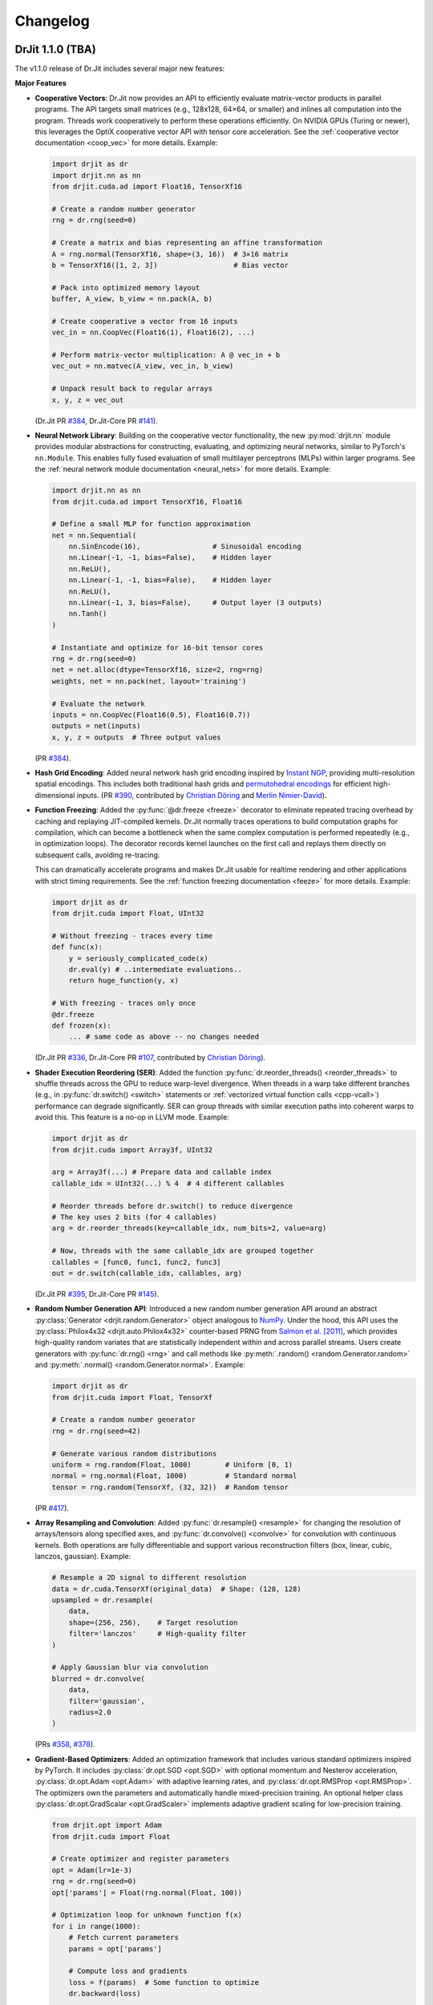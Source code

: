 .. py:currentmodule:: drjit

.. _changelog:

Changelog
#########

DrJit 1.1.0 (TBA)
-----------------

The v1.1.0 release of Dr.Jit includes several major new features:

**Major Features**

- **Cooperative Vectors**: Dr.Jit now provides an API to efficiently evaluate
  matrix-vector products in parallel programs. The API targets small matrices
  (e.g., 128x128, 64×64, or smaller) and inlines all computation into the program.
  Threads work cooperatively to perform these operations efficiently. On NVIDIA
  GPUs (Turing or newer), this leverages the OptiX cooperative vector API with
  tensor core acceleration. See the :ref:`cooperative vector documentation
  <coop_vec>` for more details. Example:

  .. code-block:: python

     import drjit as dr
     import drjit.nn as nn
     from drjit.cuda.ad import Float16, TensorXf16

     # Create a random number generator
     rng = dr.rng(seed=0)

     # Create a matrix and bias representing an affine transformation
     A = rng.normal(TensorXf16, shape=(3, 16))  # 3×16 matrix
     b = TensorXf16([1, 2, 3])                  # Bias vector

     # Pack into optimized memory layout
     buffer, A_view, b_view = nn.pack(A, b)

     # Create cooperative a vector from 16 inputs
     vec_in = nn.CoopVec(Float16(1), Float16(2), ...)

     # Perform matrix-vector multiplication: A @ vec_in + b
     vec_out = nn.matvec(A_view, vec_in, b_view)

     # Unpack result back to regular arrays
     x, y, z = vec_out

  (Dr.Jit PR `#384 <https://github.com/mitsuba-renderer/drjit/pull/384>`__,
  Dr.Jit-Core PR `#141 <https://github.com/mitsuba-renderer/drjit-core/pull/141>`__).

- **Neural Network Library**: Building on the cooperative vector functionality,
  the new :py:mod:`drjit.nn` module provides modular abstractions for
  constructing, evaluating, and optimizing neural networks, similar to
  PyTorch's ``nn.Module``. This enables fully fused evaluation of small
  multilayer perceptrons (MLPs) within larger programs. See the :ref:`neural
  network module documentation <neural_nets>` for more details. Example:

  .. code-block:: python

     import drjit.nn as nn
     from drjit.cuda.ad import TensorXf16, Float16

     # Define a small MLP for function approximation
     net = nn.Sequential(
         nn.SinEncode(16),                 # Sinusoidal encoding
         nn.Linear(-1, -1, bias=False),    # Hidden layer
         nn.ReLU(),
         nn.Linear(-1, -1, bias=False),    # Hidden layer
         nn.ReLU(),
         nn.Linear(-1, 3, bias=False),     # Output layer (3 outputs)
         nn.Tanh()
     )

     # Instantiate and optimize for 16-bit tensor cores
     rng = dr.rng(seed=0)
     net = net.alloc(dtype=TensorXf16, size=2, rng=rng)
     weights, net = nn.pack(net, layout='training')

     # Evaluate the network
     inputs = nn.CoopVec(Float16(0.5), Float16(0.7))
     outputs = net(inputs)
     x, y, z = outputs  # Three output values

  (PR `#384 <https://github.com/mitsuba-renderer/drjit/pull/384>`__).

- **Hash Grid Encoding**: Added neural network hash grid encoding inspired by
  `Instant NGP <https://nvlabs.github.io/instant-ngp>`__, providing
  multi-resolution spatial encodings. This includes both traditional hash grids
  and `permutohedral encodings <https://radualexandru.github.io/permuto_sdf>`__
  for efficient high-dimensional inputs. (PR `#390
  <https://github.com/mitsuba-renderer/drjit/pull/390>`__, contributed by
  `Christian Döring <https://github.com/DoeringChristian>`__
  and `Merlin Nimier-David <https://merlin.nimierdavid.fr>`__).

- **Function Freezing**: Added the :py:func:`@dr.freeze <freeze>` decorator
  to eliminate repeated tracing overhead by caching and replaying
  JIT-compiled kernels. Dr.Jit normally traces operations to build
  computation graphs for compilation, which can become a bottleneck
  when the same complex computation is performed repeatedly (e.g., in optimization
  loops). The decorator records kernel launches on the first call and replays
  them directly on subsequent calls, avoiding re-tracing.

  This can dramatically accelerate programs and makes Dr.Jit usable for
  realtime rendering and other applications with strict timing requirements.
  See the :ref:`function freezing documentation <feeze>` for more details.
  Example:

  .. code-block:: python

     import drjit as dr
     from drjit.cuda import Float, UInt32

     # Without freezing - traces every time
     def func(x):
         y = seriously_complicated_code(x)
         dr.eval(y) # ..intermediate evaluations..
         return huge_function(y, x)

     # With freezing - traces only once
     @dr.freeze
     def frozen(x):
         ... # same code as above -- no changes needed

  (Dr.Jit PR `#336 <https://github.com/mitsuba-renderer/drjit/pull/336>`__,
  Dr.Jit-Core PR `#107 <https://github.com/mitsuba-renderer/drjit-core/pull/107>`__,
  contributed by `Christian Döring <https://github.com/DoeringChristian>`__).

- **Shader Execution Reordering (SER)**: Added the function
  :py:func:`dr.reorder_threads() <reorder_threads>` to shuffle threads across
  the GPU to reduce warp-level divergence. When threads in a warp take
  different branches (e.g., in :py:func:`dr.switch() <switch>` statements or
  :ref:`vectorized virtual function calls <cpp-vcall>`) performance can
  degrade significantly. SER can group threads with similar execution paths
  into coherent warps to avoid this. This feature is a no-op in LLVM mode.
  Example:

  .. code-block:: python

     import drjit as dr
     from drjit.cuda import Array3f, UInt32

     arg = Array3f(...) # Prepare data and callable index
     callable_idx = UInt32(...) % 4  # 4 different callables

     # Reorder threads before dr.switch() to reduce divergence
     # The key uses 2 bits (for 4 callables)
     arg = dr.reorder_threads(key=callable_idx, num_bits=2, value=arg)

     # Now, threads with the same callable_idx are grouped together
     callables = [func0, func1, func2, func3]
     out = dr.switch(callable_idx, callables, arg)

  (Dr.Jit PR `#395 <https://github.com/mitsuba-renderer/drjit/pull/395>`__,
  Dr.Jit-Core PR `#145 <https://github.com/mitsuba-renderer/drjit-core/pull/145>`__).

- **Random Number Generation API**: Introduced a new random number generation
  API around an abstract :py:class:`Generator <drjit.random.Generator>` object
  analogous to `NumPy
  <https://numpy.org/doc/2.2/reference/random/generator.html>`__. Under the
  hood, this API uses the :py:class:`Philox4x32 <drjit.auto.Philox4x32>`
  counter-based PRNG from `Salmon et al. [2011]
  <https://www.thesalmons.org/john/random123/papers/random123sc11.pdf>`__,
  which provides high-quality random variates that are statistically
  independent within and across parallel streams. Users create generators with
  :py:func:`dr.rng() <rng>` and call methods like :py:meth:`.random()
  <random.Generator.random>` and :py:meth:`.normal() <random.Generator.normal>`. Example:

  .. code-block:: python

     import drjit as dr
     from drjit.cuda import Float, TensorXf

     # Create a random number generator
     rng = dr.rng(seed=42)

     # Generate various random distributions
     uniform = rng.random(Float, 1000)        # Uniform [0, 1)
     normal = rng.normal(Float, 1000)         # Standard normal
     tensor = rng.random(TensorXf, (32, 32))  # Random tensor

  (PR `#417 <https://github.com/mitsuba-renderer/drjit/pull/417>`__).

- **Array Resampling and Convolution**: Added :py:func:`dr.resample() <resample>`
  for changing the resolution of arrays/tensors along specified axes, and
  :py:func:`dr.convolve() <convolve>` for convolution with continuous kernels.
  Both operations are fully differentiable and support various reconstruction
  filters (box, linear, cubic, lanczos, gaussian). Example:

  .. code-block:: python

     # Resample a 2D signal to different resolution
     data = dr.cuda.TensorXf(original_data)  # Shape: (128, 128)
     upsampled = dr.resample(
         data,
         shape=(256, 256),    # Target resolution
         filter='lanczos'     # High-quality filter
     )

     # Apply Gaussian blur via convolution
     blurred = dr.convolve(
         data,
         filter='gaussian',
         radius=2.0
     )

  (PRs `#358 <https://github.com/mitsuba-renderer/drjit/pull/358>`__,
  `#378 <https://github.com/mitsuba-renderer/drjit/pull/378>`__).

- **Gradient-Based Optimizers**: Added an optimization framework
  that includes various standard optimizers inspired by PyTorch. It includes :py:class:`dr.opt.SGD
  <opt.SGD>` with optional momentum and Nesterov acceleration,
  :py:class:`dr.opt.Adam <opt.Adam>` with adaptive learning rates, and
  :py:class:`dr.opt.RMSProp <opt.RMSProp>`. The optimizers own the parameters
  and automatically handle mixed-precision training. An optional helper class
  :py:class:`dr.opt.GradScalar <opt.GradScaler>` implements adaptive gradient
  scaling for low-precision training.

  .. code-block:: python

     from drjit.opt import Adam
     from drjit.cuda import Float

     # Create optimizer and register parameters
     opt = Adam(lr=1e-3)
     rng = dr.rng(seed=0)
     opt['params'] = Float(rng.normal(Float, 100))

     # Optimization loop for unknown function f(x)
     for i in range(1000):
         # Fetch current parameters
         params = opt['params']

         # Compute loss and gradients
         loss = f(params)  # Some function to optimize
         dr.backward(loss)

         # Update parameters
         opt.step()

  (PRs `#345 <https://github.com/mitsuba-renderer/drjit/pull/345>`__, `#402
  <https://github.com/mitsuba-renderer/drjit/pull/402>`__, commit `e3f576
  <https://github.com/mitsuba-renderer/drjit/commit/e3f57620cb58bac14dfd43189aa1bdf8ba0ff8c0>`__).

- **TensorFlow Interoperability**: Added TensorFlow interop via
  :py:func:`@dr.wrap <wrap>`, supporting forward and backward automatic
  differentiation with comprehensive support for variables and tensors. (PR
  `#301 <https://github.com/mitsuba-renderer/drjit/pull/301>`__, contributed by
  `Jakob Hoydis <https://github.com/jhoydis>`__).

**Array and Tensor Operations**

- Added :py:func:`dr.concat() <concat>` to concatenate arrays/tensors
  along a specified axis following the Array API standard. (PR `#354
  <https://github.com/mitsuba-renderer/drjit/pull/354>`__).

- Added :py:func:`dr.take() <take>` and :py:func:`dr.take_interp()
  <take_interp>` for efficient tensor indexing and interpolated indexing
  along specified axes. (PR `#420
  <https://github.com/mitsuba-renderer/drjit/pull/420>`__,
  commit `b59436
  <https://github.com/mitsuba-renderer/drjit/commit/b59436b0f041af1ea7ba04bd508b39e2e9a43ac8>`__).

- Added :py:func:`dr.moveaxis() <moveaxis>` for rearranging tensor
  dimensions, providing NumPy-compatible axis movement. (commit `4d1478
  <https://github.com/mitsuba-renderer/drjit/commit/4d14784696713f398eee6661913ee11e4d6b1934>`__).

- Implemented comprehensive slice operations for regular (non-tensor) arrays,
  supporting advanced patterns like nested slices and integer array indexing.
  (PR `#365
  <https://github.com/mitsuba-renderer/drjit/pull/365>`__).

- Conversion between tensors and nested arrays (e.g. ``Array3f``) now offers an
  option (``flip_axis=True``) of whether or not to flip the axis order (e.g.,
  `Nx3` vs `3xN`). (PR `#348
  <https://github.com/mitsuba-renderer/drjit/pull/348>`__).

**Performance Improvements**

- Enabled packet memory operations for texture access, providing speedups when
  accessing multi-channel textures on the LLVM and CUDA backends. (PR `#329
  <https://github.com/mitsuba-renderer/drjit/pull/329>`__).

- Optimized :py:func:`dr.rsqrt() <rsqrt>` to compile to faster instruction
  sequences on the LLVM backend using ``VRSQRTPS`` with Newton-Raphson
  iteration on Intel processors and similar optimizations for ARM Neon. (Dr.Jit
  PR `#343 <https://github.com/mitsuba-renderer/drjit/pull/343>`__,
  Dr.Jit-Core PR `#125
  <https://github.com/mitsuba-renderer/drjit-core/pull/125>`__).

- Made :py:func:`dr.any() <any>`, :py:func:`dr.all() <all>`, and
  :py:func:`dr.none() <none>` asynchronous with respect to the host, improving
  GPU utilization. (Dr.Jit PR `#344
  <https://github.com/mitsuba-renderer/drjit/pull/344>`__, Dr.Jit-Core PR `#126
  <https://github.com/mitsuba-renderer/drjit-core/pull/126>`__).

**Random Number Generation (contd.)**

- Added PCG32 reverse generation capabilities with ``prev_*`` methods for
  all random number generation functions for bidirectional traversal
  of random sequences. (PR `#398
  <https://github.com/mitsuba-renderer/drjit/pull/398>`__).

- Added PCG32 methods for generating normally distributed variates:
  :py:func:`PCG32.next_float_normal() <drjit.llvm.PCG32.next_float_normal>`,
  :py:func:`PCG32.next_float32_normal() <drjit.llvm.PCG32.next_float32_normal>`,
  and :py:func:`PCG32.next_float64_normal() <drjit.llvm.PCG32.next_float64_normal>`.
  (PR `#353 <https://github.com/mitsuba-renderer/drjit/pull/353>`__).

- Added :py:func:`dr.mul_wide() <mul_wide>` and :py:func:`dr.mul_hi() <mul_hi>`
  for wide integer multiplication, essential for implementing the Philox PRNG.
  (Dr.Jit PR `#414 <https://github.com/mitsuba-renderer/drjit/pull/414>`__,
  Dr.Jit-Core PR `#156
  <https://github.com/mitsuba-renderer/drjit-core/pull/156>`__).

**API Improvements**

- Refined semantics of :py:func:`dr.forward_from() <forward_from>` and
  :py:func:`dr.backward_from() <backward_from>` to preserve existing
  gradients instead of unconditionally overriding them.
  (Dr.Jit PR `#351 <https://github.com/mitsuba-renderer/drjit/pull/351>`__).

- Added utility functions :py:func:`dr.zeros_like() <zeros_like>`,
  :py:func:`dr.ones_like() <ones_like>`, and :py:func:`dr.empty_like()
  <empty_like>`.
  (PR `#345 <https://github.com/mitsuba-renderer/drjit/pull/345/files>`__).

- Added :py:meth:`dr.ArrayBase.item() <ArrayBase.item>` method for extracting scalar values from
  single-element arrays/tensors, similar to NumPy/PyTorch. (commit `a142bc
  <https://github.com/mitsuba-renderer/drjit/commit/a142bcdf2143785880cd57c640630abb8b560d9d>`__).

- Added :py:func:`dr.linear_to_srgb() <linear_to_srgb>` and
  :py:func:`dr.srgb_to_linear() <srgb_to_linear>` for color space conversions.
  (commit `a7f138
  <https://github.com/mitsuba-renderer/drjit/commit/a7f1380cb2e684056b51ef6d08e6ea33154a5d62>`__).

- Added :py:attr:`JitFlag.ForbidSynchronization` to catch costly
  synchronization operations during development. (
  Dr.Jit PR `#350 <https://github.com/mitsuba-renderer/drjit/pull/350>`__,
  Dr.Jit-Core PR `#128
  <https://github.com/mitsuba-renderer/drjit-core/pull/128>`__).

- Added C++ bindings for thread-local memory arrays through the
  ``dr::Local<Value, Size>`` template, complementing the existing Python
  functionality. This enables efficient scratch space and stack-like data
  structures in GPU kernels from C++ code. (commit `c30ade
  <https://github.com/mitsuba-renderer/drjit/commit/c30ade7aa596dac838dedece2e73f5a4a3adcec8>`__).

**Notable Bugfixes**

- Fixed ``dr::block_reduce()`` derivative computation for
  arrays not evenly divisible by block size. (commit `df79ed
  <https://github.com/mitsuba-renderer/drjit/commit/df79ed894a110e2255515e9778032ccac38883a9>`__).

- Fixed potential performance cliffs in :py:func:`dr.gather() <gather>`
  by memoizing expressions and limiting expression growth (Dr.Jit-Core PR `#159
  <https://github.com/mitsuba-renderer/drjit-core/pull/159>`__).

- Fixed :py:func:`dr.rotate() <rotate>` quaternion component ordering to match C++
  implementation. (PR `#416
  <https://github.com/mitsuba-renderer/drjit/pull/416>`__).

- Fixed the derivative of :py:func:`dr.unit_angle() <unit_angle>` at signed zero.
  (commit `9d09a9
  <https://github.com/mitsuba-renderer/drjit/commit/9d09a9e9310b29870756faa8b12fa7b1e60c7396>`__).

- Fixed memory leak in Python bindings using dedicated cleanup thread. (PR `#399
  <https://github.com/mitsuba-renderer/drjit/pull/399>`__).

- Preserve tensor shapes in symbolic operations. (commit `74c4d0
  <https://github.com/mitsuba-renderer/drjit/commit/74c4d0313a420a22dd9e2fe0cb11205f051cb762>`__).

- Fixed evaluated loop derivative issues with unchanged differentiable state
  variables. (commit `074cfe
  <https://github.com/mitsuba-renderer/drjit/commit/074cfe9d0c2dc805af00d562a20c6c268477104d>`__).

- Fixed symbolic loop backward derivative compilation for simple loops.
  (commit `01ef10
  <https://github.com/mitsuba-renderer/drjit/commit/01ef10ef3b5cb147c1c3116d089438dfcb97e2c8>`__).

- Fixed broadcasting of tensors and handling of unknown objects in
  :py:func:`dr.select() <select>`. (PRs `#339
  <https://github.com/mitsuba-renderer/drjit/issue/339>`__, PRs `#349
  <https://github.com/mitsuba-renderer/drjit/issue/349>`__).

- Fixed :py:func:`dr.abs() <abs>` derivative at x=0 to match PyTorch behavior. (commit `c597de
  <https://github.com/mitsuba-renderer/drjit/commit/c597de37d98a494e51bd55fc2f40e68d2258691f>`__).

**Other Improvements**

- Fixed several corner cases in :py:func:`dr.dda.dda() <drjit.dda.dda>` (PR `#311
  <https://github.com/mitsuba-renderer/drjit/pull/311>`__).

- Added support for casting to and from boolean array types in Python. (commit `343d16
  <https://github.com/mitsuba-renderer/drjit/commit/343d16e1305d6c51fcfaaa196ce7737a35768af7>`__).

- Enhanced :py:func:`dr.expr_t() <expr_t>` to preserve custom array types when
  compatible. (commit `85d66c
  <https://github.com/mitsuba-renderer/drjit/commit/85d66c3612190a6b653fc47cd9acbf6be4350e79>`__).

- Improved :py:func:`dr.replace_grad() <replace_grad>` to handle non-differentiable and unknown
  types gracefully. (PR `#364
  <https://github.com/mitsuba-renderer/drjit/pull/364>`__).

- Improved error handling throughout the codebase by replacing ``abort()``
  calls with exceptions for better recovery in interactive environments.
  (commit `27e34c
  <https://github.com/mitsuba-renderer/drjit/commit/27e34c2170af98a08ff25826a5d49238cc5a29a2>`__).

- Added :py:func:`dr.profile_enable() <profile_enable>` context manager for
  selective CUDA profiling using the NSight tools. (commit `e4dda9
  <https://github.com/mitsuba-renderer/drjit/commit/e4dda97b53dba696db40e5a8097310d64fb385f9>`__).


DrJit 1.0.5 (February 3, 2025)
------------------------------

- Workaround for OptiX linking issue in driver version R570+. (commit `0c9c54e
  <https://github.com/mitsuba-renderer/drjit-core/commit/0c9c54ec5c2963dd576c5a16d10fb2d63d67166f>`__).

- Tensors can now be used as condition and state variables of
  ``dr.if_stmt/while_loop``. (commit `4691fe
  <https://github.com/mitsuba-renderer/drjit-core/commit/4691fe4421bfd7002cd9c5d998617db0f40cce35>`__).

DrJit 1.0.4 (January 28, 2025)
------------------------------

- Release was retracted

DrJit 1.0.3 (January 16, 2025)
------------------------------

- Fixes to :py:func:`drjit.wrap`. (commit `166be21 <https://github.com/mitsuba-renderer/drjit/pull/326/commits/166be21886e9fc66fe389cbc6f5becec1bfb3417>`__).

DrJit 1.0.2 (January 14, 2025)
------------------------------

- Warning about NVIDIA drivers v565+. (commit `b5fd886 <https://github.com/mitsuba-renderer/drjit-core/commit/b5fd886dcced5b7e5b229e94e2b9e702ae6aba46>`__).
- Support for boolean Python arguments in :py:func:`drjit.select`. (commit `d0c8811 <https://github.com/mitsuba-renderer/drjit/commit/d0c881187c9ec0def50ef3f6cde32dacd86a96b4>`__).
- Backend refactoring: vectorized calls are now also isolated per variant. (commit `17bc707 <https://github.com/mitsuba-renderer/drjit/commit/17bc7078918662b06c6e80c3b5f3ac1d5f9f118f>`__).
- Fixes to :cpp:func:`dr::safe_cbrt() <drjit::safe_cbrt>`. (commit `2f8a3ab <https://github.com/mitsuba-renderer/drjit/commit/2f8a3ab1acbf8e187a0ef4e248d0f65c00e27e3f>`__).

DrJit 1.0.1 (November 23, 2024)
-------------------------------

- Fixes to various edges cases of :py:func:`drjit.dda.dda` (commit `4ce97d
  <https://github.com/mitsuba-renderer/drjit/commit/4ce97dc4a5396c74887a6b123e2219e8def680d6>`__).

DrJit 1.0.0 (November 21, 2024)
-------------------------------

The 1.0 release of Dr.Jit marks a major new phase of this project. We addressed
long-standing limitations and thoroughly documented every part of Dr.Jit.
Due to the magnitude of the changes, some incompatibilities are unavoidable:
bullet points with an exclamation mark highlight changes with an impact on
source-level compatibility.

Here is what's new:

- **Python bindings**: Dr.Jit comes with an all-new set of Python bindings
  created using the `nanobind <https://github.com/wjakob/nanobind>`__ library.
  This has several consequences:

  - Tracing Dr.Jit code written in Python is now *significantly* faster (we've
    observed speedups by a factor of ~10-20×). This should help in situations
    where performance is limited by tracing rather than kernel evaluation.

  - Thorough type annotations improve static type checking and code
    completion in editors like `VS Code <https://code.visualstudio.com>`__.

  - Dr.Jit can now target Python 3.12's `stable ABI
    <https://docs.python.org/3/c-api/stable.html#stable-abi>`__. This means
    that binary wheels will work on future versions of Python without
    recompilation.

- **Natural syntax**: vectorized loops and conditionals can now be expressed
  using natural Python syntax. To see what this means, consider the following
  function that computes an integer power of a floating point array:

  .. code-block:: python

     from drjit.cuda import Int, Float

     @dr.syntax # <-- new!
     def ipow(x: Float, n: Int):
         result = Float(1)

         while n != 0:       # <-- vectorized loop ('n' is an array)
             if n & 1 != 0:  # <-- vectorized conditional
                 result *= x
             x *= x
             n >>= 1

         return result

  Given that this function processes arrays, we expect that condition of the
  ``if`` statement may disagree among elements. Also, each element may need a
  different number of loop iterations. However, such component-wise
  conditionals and loops aren't supported by normal Python. Previously, Dr.Jit
  provided ways of expressing such code using masking and a special
  ``dr.cuda.Loop`` object, but this was rather tedious.

  The new :py:func:`@drjit.syntax <drjit.syntax>` decorator greatly simplifies
  the development of programs with complex control flow. It performs an
  automatic source code transformation that replaces conditionals and loops
  with array-compatible variants (:py:func:`drjit.while_loop`,
  :py:func:`drjit.if_stmt`). The transformation leaves everything else as-is,
  including line number information that is relevant for debugging.

- **Differentiable control flow**: symbolic control flow constructs (loops)
  previously failed with an error message when they detected differentiable
  variables. In the new version of Dr.Jit, symbolic operations (loops, function
  calls, and conditionals) are now differentiable in both forward and reverse
  modes, with one exception: the reverse-mode derivative of loops is still
  incomplete and will be added in the next version of Dr.Jit.

- **Documentation**: every Dr.Jit function now comes with extensive reference
  documentation that clearly specifies its behavior and accepted inputs. The
  behavior with respect to tensors and arbitrary object graphs (referred to as
  :ref:`"PyTrees" <pytrees>`) was made consistent.

- **Half-precision arithmetic**: Dr.Jit now provides ``float16``-valued arrays
  and tensors on both the LLVM and CUDA backends (e.g.,
  :py:class:`drjit.cuda.ad.TensorXf16` or :py:class:`drjit.llvm.Float16`).

- **Mixed-precision optimization**: Dr.Jit now maintains one global AD graph
  for all variables, enabling differentiation of computation combining single-,
  double, and half precision variables. Previously, there was a separate graph
  per type, and gradients did not propagate through casts between them.

- **Multi-framework computations**: The :py:func:`@drjit.wrap <drjit.wrap>` decorator
  provides a differentiable bridge to other AD frameworks. In this new release
  of Dr.Jit, its capabilities were significantly revamped. Besides PyTorch, it
  now also supports JAX, and it consistently handles both forward and backward
  derivatives. The new interface admits functions with arbitrary
  fixed/variable-length positional and keyword arguments containing arbitrary
  PyTrees of differentiable and non-differentiable arrays, tensors, etc.

- **Debug mode**: A new debug validation mode (:py:attr:`drjit.JitFlag.Debug`)
  inserts a number of additional checks to identify sources of undefined
  behavior. Enable it to catch out-of-bounds reads, writes, and calls to
  undefined callables. Such operations will trigger a warning that includes the
  responsible source code location.

  The following built-in assertion checks are also active in debug mode. They
  support both regular and symbolic inputs in a consistent fashion.

  - :py:func:`drjit.assert_true`,
  - :py:func:`drjit.assert_false`,
  - :py:func:`drjit.assert_equal`.

- **Symbolic print statement**: A new high-level *symbolic* print operation
  :py:func:`drjit.print` enables deferred printing from any symbolic context
  (i.e., within symbolic loops, conditionals, and function calls). It is
  compatible with Jupyter notebooks and displays arbitrary :ref:`PyTrees
  <pytrees>` in a structured manner. This operation replaces the function
  ``drjit.print_async()`` provided in previous releases.

- **Swizzling**: swizzle access and assignment operator are now provided. You
  can use them to arbitrarily reorder, grow, or shrink the input array.

  .. code-block:: python

     a = Array4f(...), b = Array2f(...)
     a.xyw = a.xzy + b.xyx

- **Scatter-reductions**: the performance of atomic scatter-reductions
  (:py:func:`drjit.scatter_reduce`, :py:func:`drjit.scatter_add`) has been
  *significantly* improved. Both functions now provide a ``mode=`` parameter to
  select between different implementation strategies. The new strategy
  :py:attr:`drjit.ReduceMode.Expand` offers a speedup of *over 10×* on the LLVM
  backend compared to the previously used local reduction strategy.
  Furthermore, improved code generation for :py:attr:`drjit.ReduceMode.Local`
  brings a roughly 20-40% speedup on the CUDA backend. See the documentation
  section on :ref:`atomic reductions <reduce-local>` for details and
  benchmarks with plots.

* **Packet memory operations**: programs often gather or scatter several memory
  locations that are directly next to each other in memory. In principle, it
  should be possible to do such reads or writes more efficiently.

  Dr.Jit now features improved code generation to realize this optimization
  for calls to :py:func:`dr.gather() <gather>` and :py:func:`dr.scatter()
  <scatter>` that access a power-of-two-sized chunk of contiguous array
  elements. On the CUDA backend, this operation leverages native package memory
  instruction, which can produce small speedups on the order of ~5-30%. On the
  LLVM backend, packet loads/stores now compile to aligned packet loads/stores
  with a transpose operation that brings data into the right shape. Speedups
  here are dramatic (up to >20× for scatters, 1.5 to 2× for gathers). See the
  :py:attr:`drjit.JitFlag.PacketOps` flag for details. On the LLVM backend,
  packet scatter-addition furthermore compose with the
  :py:attr:`drjit.ReduceMode.Expand` optimization explained in the last point,
  which combines the benefits of both steps. This is particularly useful when
  computing the reverse-mode derivative of packet reads.

- **Reductions**: reduction operations previously existed as *regular* (e.g.,
  :py:func:`drjit.all`) and *nested* (e.g. ``drjit.all_nested``) variants. Both
  are now subsumed by an optional ``axis`` argument similar to how this works
  in other array programming frameworks like NumPy. Reductions can now also
  process any number of axes on both regular Dr.Jit arrays and tensors.

  The reduction functions (:py:func:`drjit.all` :py:func:`drjit.any`,
  :py:func:`drjit.sum`, :py:func:`drjit.prod`, :py:func:`drjit.min`,
  :py:func:`drjit.max`) have different default axis values depending on the
  input type. For tensors, ``axis=None`` by default and the reduction is
  performed along the entire underlying array recursively, analogous to the
  previous nested reduction. For all other types, the reduction is performed
  over the outermost axis (``axis=0``) by default.

  Aliases for the ``_nested`` function variants still exist to help porting but
  are deprecated and will be removed in a future release.

- **Prefix reductions**: the functions :py:func:`drjit.cumsum`,
  :py:func:`drjit.prefix_sum` compute inclusive or exclusive prefix sums along
  arbitrary axes of a tensor or array. They wrap for the more general
  :py:func:`drjit.prefix_reduce` that also supports other arithmetic operations
  (e.g. minimum/maximum/product/and/or reductions), reverse reductions, etc.

- **Block reductions**: the new functions :py:func:`drjit.block_reduce` and
  :py:func:`drjit.block_prefix_reduce` compute reductions within contiguous
  blocks of an array.

- **Local memory**: kernels can now allocate temporary thread-local memory and
  perform arbitrary indexed reads and writes. This is useful to implement a
  stack or other types of scratch space that might be needed by a calculation.
  See the separate documentation section about :ref:`local memory
  <local_memory>` for details.

- **DDA**: a newly added *digital differential analyzer*
  (:py:func:`drjit.dda.dda`) can be used to traverse the intersection of a ray
  segment and an n-dimensional grid. The function
  :py:func:`drjit.dda.integrate()` builds on this functionality to compute
  analytic differentiable line integrals of bi- and trilinear interpolants.

- **Loop compression**: the implementation of evaluated loops (previously
  referred to as wavefront mode) visits all entries of the loop state variables
  at every iteration, even when most of them have already finished executing the
  loop. Dr.Jit now provides an optional ``compress=True`` parameter in
  :py:func:`drjit.while_loop` to prune away inactive entries and accelerate
  later loop iterations.

- The new release has a strong focus on error resilience and leak avoidance.
  Exceptions raised in custom operations, function dispatch, symbolic loops,
  etc., should not cause failures or leaks. Both Dr.Jit and nanobind are very
  noisy if they detect that objects are still alive when the Python interpreter
  shuts down.

- **Terminology cleanup**: Dr.Jit has two main ways of capturing control flow
  (conditionals, loops, function calls): it can evaluate each possible outcome
  eagerly, causing it to launch many small kernels (this is now called:
  *evaluated mode*). The second is to capture control flow and merge it into
  the same kernel (this is now called *symbolic mode*). Previously,
  inconsistent and rendering-specific terminology was used to refer to these
  two concepts.

  Several entries of the :py:class:`drjit.JitFlag` enumeration were renamed to
  reflect this fact (for example, ``drjit.JitFlag.VCallRecord`` is now called
  :py:attr:`drjit.JitFlag.SymbolicCalls`). The former entries still exist as
  (deprecated) aliases.

- **Index reuse**: variable indices (:py:attr:`drjit.ArrayBase.index`,
  :py:attr:`drjit.ArrayBase.index_ad`) used to monotonically increase as
  variables were being created. Internally, multiple hash tables were needed to
  associate these ever-growing indices with locations in an internal variable
  array, which had a surprisingly large impact on tracing performance.
  Dr.Jit removes this mapping both at the AD and JIT levels and eagerly reuses
  variable indices.

  This change can be inconvenient for low-level debugging, where it was often
  helpful to inspect the history of operations involving a particular variable
  by searching a trace dump for mentions of its variable index. Such trace dumps
  were generated by setting :py:func:`drjit.set_log_level` to a level of
  :py:attr:`drjit.LogLevel.Debug` or even :py:attr:`drjit.LogLevel.Trace`. A
  new flag was introduced to completely disable variable reuse and help such
  debugging workflows:

  .. code-block:: python

     dr.set_flag(dr.JitFlag.ReuseIndices, False)

  Note that this causes the internal variable array to steadily grow, hence
  this feature should only be used for brief debugging sessions.

- The :py:func:`drjit.empty` function used to immediate allocate an array of
  the desired shape (compared to, say, :py:func:`drjit.zero` which creates a
  literal constant array that consumes no device memory). Users found this
  surprising, so the behavior was changed so that :py:func:`drjit.empty`
  similarly delays allocation.

- **Fast math**: Dr.Jit now has an optimization flag named
  :py:attr:`drjit.JitFlag.FastMath` that is reminiscent of ``-ffast-math`` in
  C/C++ compilers. It enables program simplifications such as ``a*0 == 0`` that
  are not always valid. For example, equality in this example breaks when ``a``
  is infinite or equal to NaN. The flag is on by default since it can
  considerably improve performance especially when targeting GPUs.


⚠️ Compatibility ⚠️
^^^^^^^^^^^^^^^^^^^

- **Symbolic loop syntax**: the old "recorded loop" syntax is no longer
  supported. Existing code will need adjustments to use
  :py:func:`drjit.while_loop`.

- **Comparison operators**: The ``==`` and ``!=`` comparisons previously
  reduced the result of to a single Python ``bool``. They now return an array
  of component-wise comparisons to be more consistent with other array
  programming frameworks. Use :py:func:`dr.all(a == b) <all>` or
  :py:func:`dr.all(a == b, axis=None) <all>` to get the previous behavior.

  The functions ``drjit.eq()`` and ``drjit.neq()`` for element-wise
  equality and inequality tests were removed, as their behavior is now subsumed
  by the builtin ``==`` and ``!=`` operators.

- **Matrix layout**: The Dr.Jit matrix type switched from column-major to
  row-major storage. Your code will need to be updated if it indexes into
  matrices first by column and then row (``matrix[col][row]``) instead of
  specifying the complete location ``matrix[row, col]``. The latter convention
  is consistent between both versions.


Internals
^^^^^^^^^

This section documents lower level changes that don't directly impact the
Python API.

- Compilation of Dr.Jit is faster and produces smaller binaries. Downstream
  projects built on top of Dr.Jit will also see improvements on both metrics.

- Dr.Jit now builds a support library (``libdrjit-extra.so``) containing large
  amounts of functionality that used to be implemented using templates. The
  disadvantage of the previous template-heavy approach was that this code ended
  up getting compiled over and over again especially when Dr.Jit was used
  within larger projects such as `Mitsuba 3 <https://mitsuba-renderer.org>`__,
  where this caused very long compilation times.

  The following features were moved into this library:

  * Transcendental functions (:py:func:`drjit.log`, :py:func:`drjit.atan2`,
    etc.) now have pre-compiled implementations for Jit arrays. Automatic
    differentiation of such operations was also moved into
    ``libdrjit-extra.so``.

  * The AD layer was rewritten to reduce the previous
    backend (``drjit/autodiff.h``) into a thin wrapper around
    functionality in ``libdrjit-extra.so``. The previous AD-related shared
    library ``libdrjit-autodiff.so`` no longer exists.

  * The template-based C++ interface to perform vectorized method calls on
    instance arrays (``drjit/vcall.h``, ``drjit/vcall_autodiff.h``,
    ``drjit/vcall_jit_reduce.h``, ``drjit/vcall_jit_record.h``) was removed and
    turned into generic implementation within the ``libdrjit-extra.so``
    library. All functionality (symbolic/evaluated model, automatic
    differentiation) is now exposed through a single statically precompiled
    function (``ad_call``). The same function is also used to realize the Python
    interface (:py:func:`drjit.switch`, :py:func:`drjit.dispatch`).

    To de-emphasize C++ *virtual* method calls (the interface is more broadly
    about calling things in parallel), the header file was renamed to
    ``drjit/call.h``. All macro uses of ``DRJIT_VCALL_*`` should be renamed to
    ``DRJIT_CALL_*``.

  * Analogous to function calls, the Python and C++ interfaces to
    symbolic/evaluated loops and conditionals are each implemented through a
    single top-level function (``ad_loop`` and ``ad_cond``) in
    ``libdrjit-extra.so``. This removes large amounts of template code and
    accelerates compilation.

- Improvements to CUDA and LLVM backends kernel launch configurations that
  more effectively use the available parallelism.

- The packet mode backend (``include/drjit/packet.h``) now includes support
  for ``aarch64`` processors via NEON intrinsics. This is actually an old
  feature from a predecessor project (Enoki) that was finally revived.

- The ``nb::set_attr()`` function that was previously used to update modified
  fields queried by a *getter* no longer exists. Dr.Jit now uses a simpler way
  to deal with getters. The technical reason that formerly required the
  presence of this function doesn't exist anymore.


Removals
^^^^^^^^

- Packet-mode virtual function call dispatch (``drjit/vcall_packet.h``)
  was removed.

- The legacy string-based IR in Dr.Jit-core has been removed.

- The ability to instantiate a differentiable array on top of a
  non-JIT-compiled type (e.g., ``dr::DiffArray<float>``) was removed. This was
  in any case too inefficient to be useful besides debugging.

Other minor technical improvements
^^^^^^^^^^^^^^^^^^^^^^^^^^^^^^^^^^

- :py:func:`drjit.switch` and :py:func:`drjit.dispatch` now support all
  standard Python calling conventions (positional, keyword, variable length).

- There is a new C++ interface named :cpp:func:`drjit::dispatch` that works
  analogously to the Python version.

- The ``drjit.reinterpret_array_v`` function was renamed to
  :py:func:`drjit.reinterpret_array`.

- The :py:func:`drjit.llvm.PCG32.seed` function (and other backend variants)
  were modified to add the lane counter to both `initseq` and `initstate`.
  Previously, the counter was only added to the former, which led to noticeable
  correlation artifacts.
